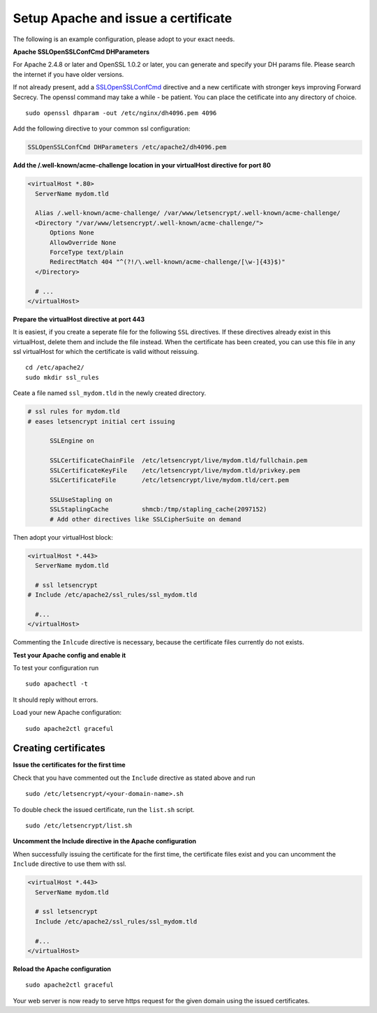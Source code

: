 .. _letsencrypt-apache-label:
Setup Apache and issue a certificate
------------------------------------

The following is an example configuration, please adopt to your exact needs.

**Apache SSLOpenSSLConfCmd DHParameters**

For Apache 2.4.8 or later and OpenSSL 1.0.2 or later, you can generate and specify your DH params file. 
Please search the internet if you have older versions.

If not already present, add a `SSLOpenSSLConfCmd`_ directive and a new certificate with stronger keys
improving Forward Secrecy. The openssl command may take a while - be patient. You can place the
cetificate into any directory of choice.

::

  sudo openssl dhparam -out /etc/nginx/dh4096.pem 4096
  
Add the following directive to your common ssl configuration:

.. code-block:: apacheconf

  SSLOpenSSLConfCmd DHParameters /etc/apache2/dh4096.pem

**Add the /.well-known/acme-challenge location in your virtualHost directive for port 80**

.. code-block:: apacheconf

  <virtualHost *.80>
    ServerName mydom.tld
 
    Alias /.well-known/acme-challenge/ /var/www/letsencrypt/.well-known/acme-challenge/
    <Directory "/var/www/letsencrypt/.well-known/acme-challenge/">
        Options None
        AllowOverride None
        ForceType text/plain
        RedirectMatch 404 "^(?!/\.well-known/acme-challenge/[\w-]{43}$)"
    </Directory>

    # ...
  </virtualHost>
  
**Prepare the virtualHost directive at port 443**

It is easiest, if you create a seperate file for the following ``SSL`` directives. If these directives
already exist in this virtualHost, delete them and include the file instead. When the certificate has 
been created, you can use this file in any ssl virtualHost for which the certificate is valid without 
reissuing.

::

  cd /etc/apache2/
  sudo mkdir ssl_rules
  
Ceate a file named ``ssl_mydom.tld`` in the newly created directory. 

.. code-block:: apacheconf

  # ssl rules for mydom.tld
  # eases letsencrypt initial cert issuing

        SSLEngine on

        SSLCertificateChainFile  /etc/letsencrypt/live/mydom.tld/fullchain.pem
        SSLCertificateKeyFile    /etc/letsencrypt/live/mydom.tld/privkey.pem
        SSLCertificateFile       /etc/letsencrypt/live/mydom.tld/cert.pem

        SSLUseStapling on
        SSLStaplingCache         shmcb:/tmp/stapling_cache(2097152)
        # Add other directives like SSLCipherSuite on demand

Then adopt your virtualHost block:

.. code-block:: apacheconf

  <virtualHost *.443>
    ServerName mydom.tld
 
    # ssl letsencrypt
  # Include /etc/apache2/ssl_rules/ssl_mydom.tld
  
    #...
  </virtualHost>

Commenting the ``Inlcude`` directive is necessary, because the certificate files currently do not exists.

**Test your Apache config and enable it**

To test your configuration run 

::

  sudo apachectl -t
  
It should reply without errors. 

Load your new Apache configuration:

::

  sudo apache2ctl graceful

Creating certificates
~~~~~~~~~~~~~~~~~~~~~

**Issue the certificates for the first time**

Check that you have commented out the ``Include`` directive as stated above and run

::

  sudo /etc/letsencrypt/<your-domain-name>.sh

To double check the issued certificate, run the ``list.sh`` script.

::

  sudo /etc/letsencrypt/list.sh

**Uncomment the Include directive in the Apache configuration**

When successfully issuing the certificate for the first time, the certificate files exist 
and you can uncomment the ``Include`` directive to use them with ssl.

.. code-block:: nginx

  <virtualHost *.443>
    ServerName mydom.tld
 
    # ssl letsencrypt
    Include /etc/apache2/ssl_rules/ssl_mydom.tld
  
    #...
  </virtualHost>

**Reload the Apache configuration**

::

  sudo apache2ctl graceful

Your web server is now ready to serve https request for the given domain using the issued certificates.

.. Links

.. _SSLOpenSSLConfCmd: http://httpd.apache.org/docs/current/mod/mod_ssl.html
